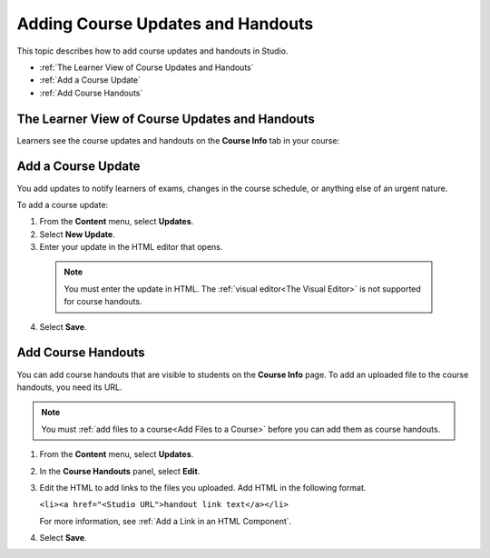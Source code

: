 .. _Adding Course Updates and Handouts:

######################################################
Adding Course Updates and Handouts
######################################################

This topic describes how to add course updates and handouts in Studio.

* :ref:`The Learner View of Course Updates and Handouts`
* :ref:`Add a Course Update`
* :ref:`Add Course Handouts`

.. _The Learner View of Course Updates and Handouts:

************************************************
The Learner View of Course Updates and Handouts
************************************************

Learners see the course updates and handouts on the **Course Info** tab in your
course:

.. image:: ../../../shared/building_and_running_chapters/Images/course_info.png
 :width: 600
 :alt: Image of the Course Info page

.. _Add a Course Update:

**********************
Add a Course Update
**********************

You add updates to notify learners of exams, changes in the course schedule, or
anything else of an urgent nature.

To add a course update:

#. From the **Content** menu, select **Updates**. 

#. Select **New Update**.

#. Enter your update in the HTML editor that opens.

  .. note::  
    You must enter the update in HTML. The :ref:`visual editor<The Visual
    Editor>` is not supported for course handouts.

4. Select **Save**.

.. _Add Course Handouts:

**********************
Add Course Handouts
**********************

You can add course handouts that are visible to students on the **Course Info**
page. To add an uploaded file to the course handouts, you need its URL.

.. note:: 
 You must :ref:`add files to a course<Add Files to a Course>` before
 you can add them as course handouts.

#. From the **Content** menu, select **Updates**. 

#. In the **Course Handouts** panel, select **Edit**.

#. Edit the HTML to add links to the files you uploaded. Add HTML in the
   following format.

   ``<li><a href="<Studio URL">handout link text</a></li>`` 

   For more information, see :ref:`Add a Link in an HTML Component`.

#. Select **Save**.
